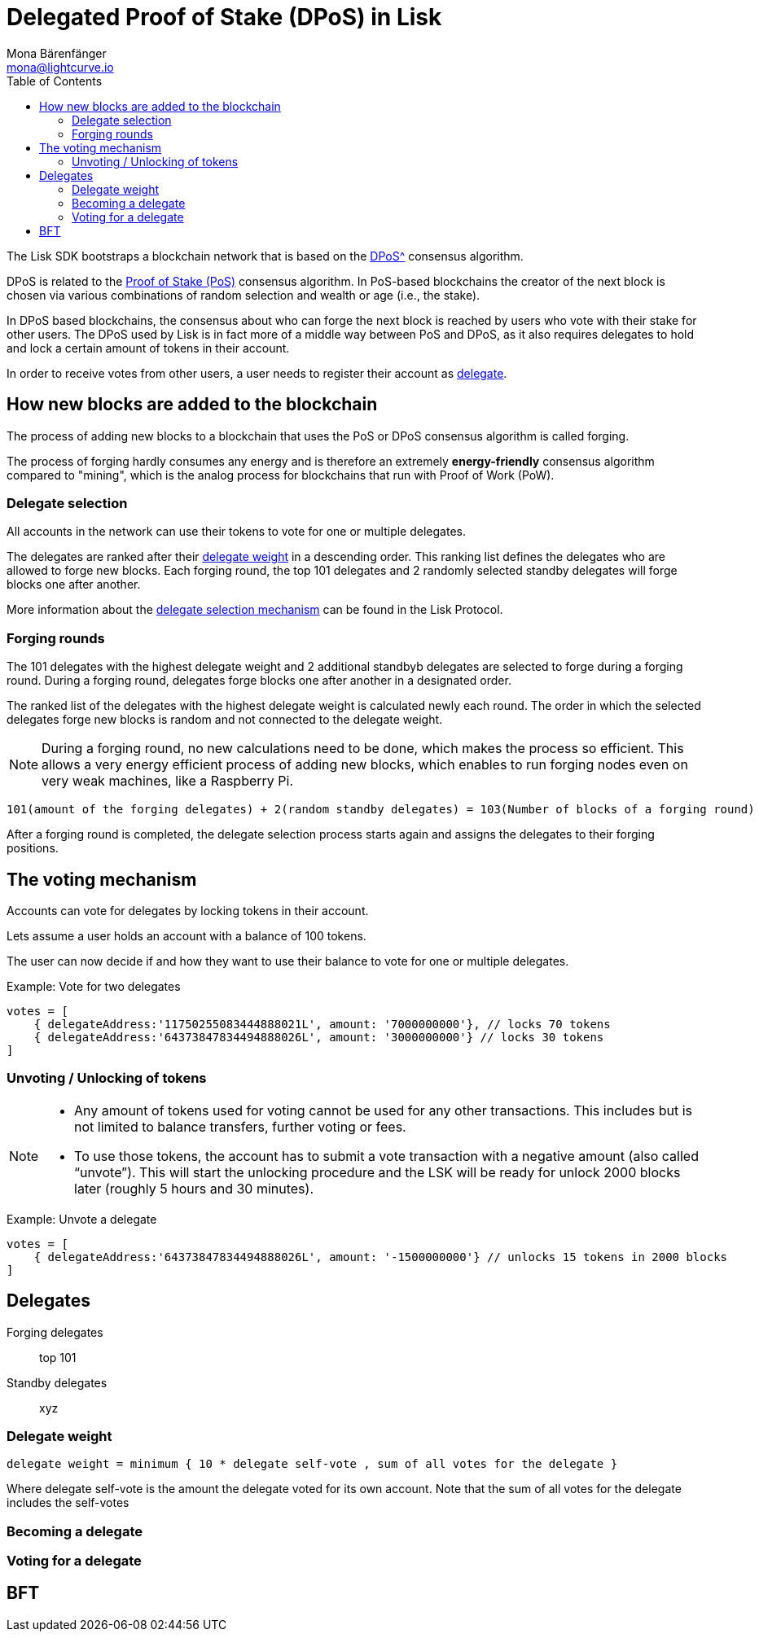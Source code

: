 = Delegated Proof of Stake (DPoS) in Lisk
Mona Bärenfänger <mona@lightcurve.io>
:description: This section provides an overview of the main guides in chronological order, together with an example using the 'Hello World' App.
:toc:
:imagesdir: ../../../assets/images
:v_protocol: master

:url_bitcoin_wiki_dpos: https://en.bitcoinwiki.org/wiki/DPoS
:url_wiki_pos: https://en.wikipedia.org/wiki/Proof_of_stake

:url_protocol_delegate_selection: {v_protocol}@lisk-protocol::consensus-algorithm.html#delegate_selection

The Lisk SDK bootstraps a blockchain network that is based on the xref:{url_bitcoin_wiki_dpos}[DPoS^] consensus algorithm.

DPoS is related to the {url_wiki_pos}[Proof of Stake (PoS)^] consensus algorithm.
In PoS-based blockchains the creator of the next block is chosen via various combinations of random selection and wealth or age (i.e., the stake).

In DPoS based blockchains, the consensus about who can forge the next block is reached by users who vote with their stake for other users.
The DPoS used by Lisk is in fact more of a middle way between PoS and DPoS, as it also requires delegates to hold and lock a certain amount of tokens in their account.

In order to receive votes from other users, a user needs to register their account as <<delegates, delegate>>.

== How new blocks are added to the blockchain

The process of adding new blocks to a blockchain that uses the PoS or DPoS consensus algorithm is called forging.

The process of forging hardly consumes any energy and is therefore an extremely *energy-friendly* consensus algorithm compared to "mining", which is the analog process for blockchains that run with Proof of Work (PoW).

=== Delegate selection

All accounts in the network can use their tokens to vote for one or multiple delegates.

The delegates are ranked after their <<weight, delegate weight>> in a descending order.
This ranking list defines the delegates who are allowed to forge new blocks.
Each forging round, the top 101 delegates and 2 randomly selected standby delegates will forge blocks one after another.

More information about the xref:{url_protocol_delegate_selection}[delegate selection mechanism] can be found in the Lisk Protocol.

=== Forging rounds

The 101 delegates with the highest delegate weight and 2 additional standbyb delegates are selected to forge during a forging round.
During a forging round, delegates forge blocks one after another in a designated order.

The ranked list of the delegates with the highest delegate weight is calculated newly each round.
The order in which the selected delegates forge new blocks is random and not connected to the delegate weight.

[NOTE]
====
During a forging round, no new calculations need to be done, which makes the process so efficient.
This allows a very energy efficient process of adding new blocks, which enables to run forging nodes even on very weak machines, like a Raspberry Pi.
====

....
101(amount of the forging delegates) + 2(random standby delegates) = 103(Number of blocks of a forging round)
....

After a forging round is completed, the delegate selection process starts again and assigns the delegates to their forging positions.

== The voting mechanism

Accounts can vote for delegates by locking tokens in their account.

Lets assume a user holds an account with a balance of 100 tokens.

The user can now decide if and how they want to use their balance to vote for one or multiple delegates.

.Example: Vote for two delegates
[source,js]
----
votes = [
    { delegateAddress:'11750255083444888021L', amount: '7000000000'}, // locks 70 tokens
    { delegateAddress:'64373847834494888026L', amount: '3000000000'} // locks 30 tokens
]
----


=== Unvoting / Unlocking of tokens

[NOTE]
====
* Any amount of tokens used for voting cannot be used for any other transactions.
This includes but is not limited to balance transfers, further voting or fees.
* To use those tokens, the account has to submit a vote transaction with a negative amount (also called “unvote”).
This will start the unlocking procedure and the LSK will be ready for unlock 2000 blocks later (roughly 5 hours and 30 minutes).
====

.Example: Unvote a delegate
[source,js]
----
votes = [
    { delegateAddress:'64373847834494888026L', amount: '-1500000000'} // unlocks 15 tokens in 2000 blocks
]
----

[[delegates]]
== Delegates

Forging delegates::
top 101
Standby delegates::
xyz

[[weight]]
=== Delegate weight

....
delegate weight = minimum { 10 * delegate self-vote , sum of all votes for the delegate }
....

Where delegate self-vote is the amount the delegate voted for its own account.
Note that the sum of all votes for the delegate includes the self-votes

=== Becoming a delegate

=== Voting for a delegate

== BFT

